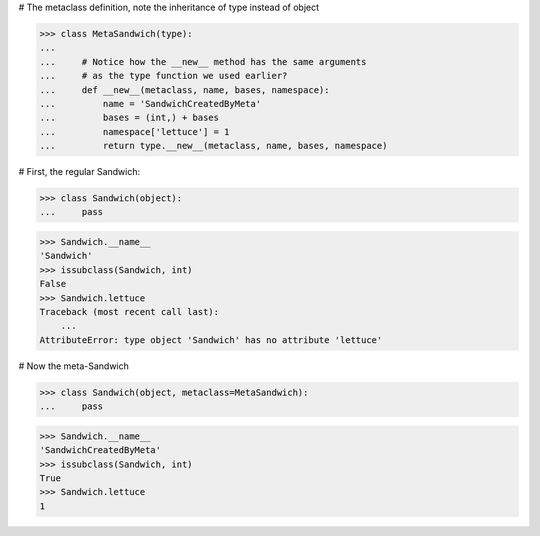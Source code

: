 # The metaclass definition, note the inheritance of type instead
of object

>>> class MetaSandwich(type):
...
...     # Notice how the __new__ method has the same arguments
...     # as the type function we used earlier?
...     def __new__(metaclass, name, bases, namespace):
...         name = 'SandwichCreatedByMeta'
...         bases = (int,) + bases
...         namespace['lettuce'] = 1
...         return type.__new__(metaclass, name, bases, namespace)


# First, the regular Sandwich:

>>> class Sandwich(object):
...     pass

>>> Sandwich.__name__
'Sandwich'
>>> issubclass(Sandwich, int)
False
>>> Sandwich.lettuce
Traceback (most recent call last):
    ...
AttributeError: type object 'Sandwich' has no attribute 'lettuce'


# Now the meta-Sandwich

>>> class Sandwich(object, metaclass=MetaSandwich):
...     pass

>>> Sandwich.__name__
'SandwichCreatedByMeta'
>>> issubclass(Sandwich, int)
True
>>> Sandwich.lettuce
1
